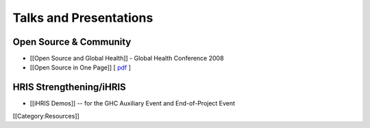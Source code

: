 Talks and Presentations
=======================


Open Source & Community
^^^^^^^^^^^^^^^^^^^^^^^


* [[Open Source and Global Health]] - Global Health Conference 2008
* [[Open Source in One Page]] [ `pdf <http://open.intrahealth.org/lmi/docs/one_pager.pdf>`_ ]


HRIS Strengthening/iHRIS
^^^^^^^^^^^^^^^^^^^^^^^^


* [[iHRIS Demos]] -- for the GHC Auxiliary Event and End-of-Project Event
[[Category:Resources]]
